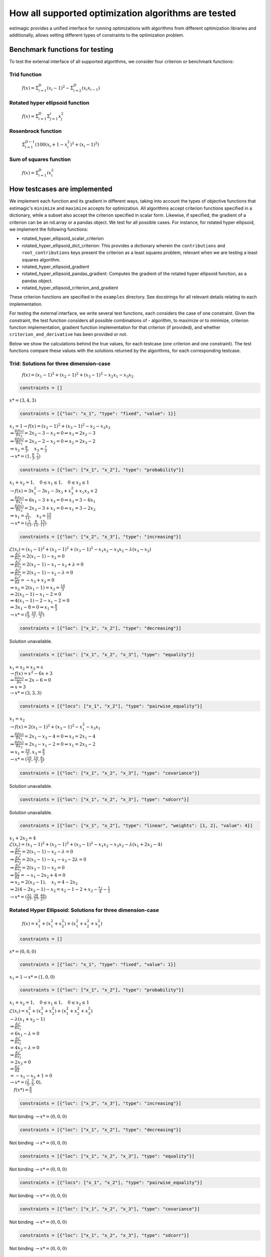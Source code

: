 =======================================================================
How all supported optimization algorithms are tested
=======================================================================

estimagic provides a unified interface for running optimizations
with algorithms from different optimization libraries and
additionally, allows setting different types of constraints to the optimization problem.

Benchmark functions for testing
==============================================

To test the external interface of all supported algorithms, we consider four criterion
or benchmark functions:

****************
Trid function
****************

  :math:`f({x}) = \Sigma^{D}_{i=1}(x_{i} - 1)^2 - \Sigma^{D}_{i=2}(x_i x_{i-1})`


*********************************
Rotated hyper ellipsoid function
*********************************

  :math:`f({x}) = \Sigma^{D}_{i=1} \Sigma^{i}_{j=1}x_j^2`


***********************
Rosenbrock function
***********************

  :math:`\Sigma^{D-1}_{i=1}(100(x_i+1 - x_i^2)^2 + (x_i - 1)^2)`


******************************
Sum of squares function
******************************

  :math:`f({x}) = \Sigma^{D}_{i=1} ix_{i}^2`


How testcases are implemented
==================================

We implement each function and its gradient in different ways, taking
into account the types of objective functions that estimagic's
``minimize`` and ``maximize`` accepts  for optimization. All algorithms accept
criterion functions specified in a dictionary, while a subset also accept the criterion
specified in scalar form. Likewise, if specified, the gradient of a criterion can be
an nd.array or a pandas object. We test for all possible cases.
For instance, for rotated hyper ellipsoid, we implement the following functions:

* rotated_hyper_ellipsoid_scalar_criterion
* rotated_hyper_ellipsoid_dict_criterion: This provides a dictionary wherein the
  ``contributions`` and ``root_contributions`` keys present the criterion as a least
  squares problem, relevant when we are testing a least squares algorithm.
* rotated_hyper_ellipsoid_gradient
* rotated_hyper_ellipsoid_pandas_gradient: Computes the gradient of the rotated hyper
  ellipsoid function, as a pandas object.
* rotated_hyper_ellipsoid_criterion_and_gradient

These criterion functions are specified in the ``examples`` directory. See docstrings
for all relevant details relating to each implementation.

For testing the external interface, we write several test functions, each considers the
case of one constraint. Given the constraint, the test function considers all possible
combinations of - algorithm, to maximize or to minimize, criterion function
implementation, gradient function implementation for that criterion (if provided),
and whether ``criterion_and_derivative`` has been provided or not.

Below we show the calculations behind the true values, for each testcase (one criterion
and one constraint). The test functions compare these values with the solutions returned
by the algorithms, for each corresponding testcase.

********************************************************************
Trid: Solutions for three dimension-case
********************************************************************
  :math:`f({x}) = (x_1-1)^2 + (x_2-1)^2 + (x_3-1)^2 - x_2 x_1 - x_3 x_2`


.. raw:: html

    <div class="container">
    <div id="accordion" class="shadow tutorial-accordion">

        <div class="card tutorial-card">
            <div class="card-header collapsed card-link" data-toggle="collapse" data-target="#collapseOne">
                <div class="d-flex flex-row tutorial-card-header-1">
                    <div class="d-flex flex-row tutorial-card-header-2">
                        <button class="btn btn-dark btn-sm"></button>
                        No constraints
                    </div>
                    <span class="badge gs-badge-link">

.. raw:: html

                    </span>
                </div>
            </div>
            <div id="collapseOne" class="collapse" data-parent="#accordion">
                <div class="card-body">

.. code-block:: python

    constraints = []

:math:`x* = (3, 4, 3)`


.. raw:: html

                        </span>
                    </div>
                </div>
            </div>

            <div class="card tutorial-card">
                <div class="card-header collapsed card-link" data-toggle="collapse" data-target="#collapseTwo">
                    <div class="d-flex flex-row tutorial-card-header-1">
                        <div class="d-flex flex-row tutorial-card-header-2">
                            <button class="btn btn-dark btn-sm"></button>
                            Fixed constraint
                        </div>
                        <span class="badge gs-badge-link">

.. raw:: html

                        </span>
                    </div>
                </div>
                <div id="collapseTwo" class="collapse" data-parent="#accordion">
                    <div class="card-body">

.. code-block:: python

    constraints = [{"loc": "x_1", "type": "fixed", "value": 1}]

:math:`x_{1} = 1 \rightarrow f(x) = (x_2 - 1)^2 + (x_3 - 1)^2 - x_2 - x_3 x_2 \\
\Rightarrow \frac{\delta f({x})}{\delta x_2} = 2x_2 - 3 - x_3 = 0
\Rightarrow x_3 = 2x_2 - 3\\
\Rightarrow \frac{\delta f({x})}{\delta x_3} = 2x_3 - 2 - x_2 = 0
\Rightarrow x_2 = 2x_3 - 2\\
\Rightarrow x_2 = \frac{8}{3} , \quad x_3 = \frac{7}{3}\\
\rightarrow x* = (1,\frac{8}{3}, \frac{7}{3})`

.. raw:: html

                        </span>
                    </div>
                </div>
            </div>

            <div class="card tutorial-card">
                <div class="card-header collapsed card-link" data-toggle="collapse" data-target="#collapseTwo">
                    <div class="d-flex flex-row tutorial-card-header-1">
                        <div class="d-flex flex-row tutorial-card-header-2">
                            <button class="btn btn-dark btn-sm"></button>
                            Probability constraint
                        </div>
                        <span class="badge gs-badge-link">

.. raw:: html

                        </span>
                    </div>
                </div>
                <div id="collapseTwo" class="collapse" data-parent="#accordion">
                    <div class="card-body">

.. code-block:: python

    constraints = [{"loc": ["x_1", "x_2"], "type": "probability"}]

:math:`x_{1} + x_{2} = 1, \quad 0 \leq x_1 \leq 1, \quad 0 \leq x_2 \leq 1 \\
\rightarrow f({x}) = 3x_1^2 - 3x_1 - 3x_3 + x_3^2 + x_1 x_3 + 2 \\
\Rightarrow \frac{\delta f({x})}{\delta x_1} = 6x_1 - 3 + x_3 = 0
\Rightarrow x_3 = 3 - 6x_1\\
\Rightarrow \frac{\delta f({x})}{\delta x_3} = 2x_3 - 3 + x_1 = 0
\Rightarrow x_1 = 3 - 2x_3\\
\Rightarrow x_1 = \frac{3}{11}, \quad x_3 = \frac{15}{11}\\
\rightarrow x* = (\frac{3}{11}, \frac{8}{11}, \frac{15}{11})`

.. raw:: html

                        </span>
                    </div>
                </div>
            </div>

            <div class="card tutorial-card">
                <div class="card-header collapsed card-link" data-toggle="collapse" data-target="#collapseTwo">
                    <div class="d-flex flex-row tutorial-card-header-1">
                        <div class="d-flex flex-row tutorial-card-header-2">
                            <button class="btn btn-dark btn-sm"></button>
                            Increasing constraint
                        </div>
                        <span class="badge gs-badge-link">

.. raw:: html

                        </span>
                    </div>
                </div>
                <div id="collapseTwo" class="collapse" data-parent="#accordion">
                    <div class="card-body">

.. code-block:: python

    constraints = [{"loc": ["x_2", "x_3"], "type": "increasing"}]

:math:`\mathcal{L}({x_i}) = (x_1 - 1)^2 + (x_2 - 1)^2 + (x_3 - 1)^2 - x_1 x_2 -
x_3 x_2 - \lambda(x_3 - x_2)\\
\Rightarrow \frac{\delta \mathcal{L}}{\delta x_1} = 2(x_1 - 1) - x_2 = 0\\
\Rightarrow \frac{\delta \mathcal{L}}{\delta x_2} = 2(x_2 - 1) - x_1 - x_3 +
\lambda = 0\\
\Rightarrow \frac{\delta \mathcal{L}}{\delta x_3} = 2(x_3 - 1) - x_2 - \lambda
= 0\\
\Rightarrow \frac{\delta \mathcal{L}}{\delta \lambda} = - x_3 + x_2 = 0\\
\Rightarrow x_2 = 2(x_1 - 1) = x_3 = \frac{10}{3}\\
\Rightarrow 2(x_2 - 1) - x_1 - 2 = 0\\
\Rightarrow 4(x_1 - 1) - 2 - x_1 - 2 = 0\\
\Rightarrow 3x_1 - 8 = 0 \Rightarrow x_1 = \frac{8}{3}\\
\rightarrow x* = (\frac{8}{3}, \frac{10}{3}, \frac{10}{3})`

.. raw:: html

                        </span>
                    </div>
                </div>
            </div>

            <div class="card tutorial-card">
                <div class="card-header collapsed card-link" data-toggle="collapse" data-target="#collapseTwo">
                    <div class="d-flex flex-row tutorial-card-header-1">
                        <div class="d-flex flex-row tutorial-card-header-2">
                            <button class="btn btn-dark btn-sm"></button>
                            Decreasing constraint
                        </div>
                        <span class="badge gs-badge-link">

.. raw:: html

                        </span>
                    </div>
                </div>
                <div id="collapseTwo" class="collapse" data-parent="#accordion">
                    <div class="card-body">

.. code-block:: python

    constraints = [{"loc": ["x_1", "x_2"], "type": "decreasing"}]

Solution unavailable.

.. raw:: html

                        </span>
                    </div>
                </div>
            </div>

            <div class="card tutorial-card">
                <div class="card-header collapsed card-link" data-toggle="collapse" data-target="#collapseTwo">
                    <div class="d-flex flex-row tutorial-card-header-1">
                        <div class="d-flex flex-row tutorial-card-header-2">
                            <button class="btn btn-dark btn-sm"></button>
                            Equality constraint
                        </div>
                        <span class="badge gs-badge-link">

.. raw:: html

                        </span>
                    </div>
                </div>
                <div id="collapseTwo" class="collapse" data-parent="#accordion">
                    <div class="card-body">

.. code-block:: python

    constraints = [{"loc": ["x_1", "x_2", "x_3"], "type": "equality"}]

:math:`x_{1} = x_{2} = x_{3} = x \\
\rightarrow f({x}) = x^2 - 6x + 3\\
\Rightarrow \frac{\delta f({x})}{\delta x} = 2x - 6 = 0\\
\Rightarrow x = 3\\
\rightarrow x* = (3,3,3)`

.. raw:: html

                        </span>
                    </div>
                </div>
            </div>

            <div class="card tutorial-card">
                <div class="card-header collapsed card-link" data-toggle="collapse" data-target="#collapseTwo">
                    <div class="d-flex flex-row tutorial-card-header-1">
                        <div class="d-flex flex-row tutorial-card-header-2">
                            <button class="btn btn-dark btn-sm"></button>
                            Pairwise equality constraint
                        </div>
                        <span class="badge gs-badge-link">

.. raw:: html

                        </span>
                    </div>
                </div>
                <div id="collapseTwo" class="collapse" data-parent="#accordion">
                    <div class="card-body">

.. code-block:: python

    constraints = [{"locs": ["x_1", "x_2"], "type": "pairwise_equality"}]

:math:`x_{1} = x_{2} \\
\rightarrow f({x}) = 2(x_1 - 1)^2 + (x_3 - 1)^2 - x_1^2 - x_3 x_1\\
\Rightarrow \frac{\delta f({x})}{\delta x_1} = 2x_1 - x_3 - 4 = 0 \Rightarrow x_3
= 2x_1 - 4\\
\Rightarrow \frac{\delta f({x})}{\delta x_3} = 2x_3 - x_1 - 2 = 0 \Rightarrow x_1
= 2x_3 - 2\\
\Rightarrow x_1 = \frac{10}{3}, x_3 = \frac{8}{3}\\
\rightarrow x* = (\frac{10}{3},\frac{10}{3},\frac{8}{3})`

.. raw:: html

                        </span>
                    </div>
                </div>
            </div>

            <div class="card tutorial-card">
                <div class="card-header collapsed card-link" data-toggle="collapse" data-target="#collapseTwo">
                    <div class="d-flex flex-row tutorial-card-header-1">
                        <div class="d-flex flex-row tutorial-card-header-2">
                            <button class="btn btn-dark btn-sm"></button>
                            Covariance constraint
                        </div>
                        <span class="badge gs-badge-link">

.. raw:: html

                        </span>
                    </div>
                </div>
                <div id="collapseTwo" class="collapse" data-parent="#accordion">
                    <div class="card-body">

.. code-block:: python

    constraints = [{"loc": ["x_1", "x_2", "x_3"], "type": "covariance"}]

Solution unavailable.

.. raw:: html

                        </span>
                    </div>
                </div>
            </div>

            <div class="card tutorial-card">
                <div class="card-header collapsed card-link" data-toggle="collapse" data-target="#collapseTwo">
                    <div class="d-flex flex-row tutorial-card-header-1">
                        <div class="d-flex flex-row tutorial-card-header-2">
                            <button class="btn btn-dark btn-sm"></button>
                            sdcorr constraint
                        </div>
                        <span class="badge gs-badge-link">

.. raw:: html

                        </span>
                    </div>
                </div>
                <div id="collapseTwo" class="collapse" data-parent="#accordion">
                    <div class="card-body">

.. code-block:: python

    constraints = [{"loc": ["x_1", "x_2", "x_3"], "type": "sdcorr"}]

Solution unavailable.

.. raw:: html

                        </span>
                    </div>
                </div>
            </div>

            <div class="card tutorial-card">
                <div class="card-header collapsed card-link" data-toggle="collapse" data-target="#collapseTwo">
                    <div class="d-flex flex-row tutorial-card-header-1">
                        <div class="d-flex flex-row tutorial-card-header-2">
                            <button class="btn btn-dark btn-sm"></button>
                            Linear constraint
                        </div>
                        <span class="badge gs-badge-link">

.. raw:: html

                        </span>
                    </div>
                </div>
                <div id="collapseTwo" class="collapse" data-parent="#accordion">
                    <div class="card-body">

.. code-block:: python

    constraints = [{"loc": ["x_1", "x_2"], "type": "linear", "weights": [1, 2], "value": 4}]

:math:`x_1 + 2x_2 = 4\\
\mathcal{L}({x_i}) = (x_1 - 1)^2 + (x_2 - 1)^2 + (x_3 - 1)^2 - x_1 x_2 - x_3 x_2
- \lambda(x_1 +2x_2-4)\\
\Rightarrow \frac{\delta \mathcal{L}}{\delta x_1} = 2(x_1 - 1) - x_2 - \lambda = 0\\
\Rightarrow \frac{\delta \mathcal{L}}{\delta x_2} = 2(x_2 - 1) - x_1 - x_3 -
2\lambda = 0\\
\Rightarrow \frac{\delta \mathcal{L}}{\delta x_3} = 2(x_3 - 1) - x_2 = 0 \\
\Rightarrow \frac{\delta \mathcal{L}}{\delta \lambda} = - x_1 - 2x_2 + 4 = 0\\
\Rightarrow x_2 = 2(x_3 - 1), \quad x_1 = 4 - 2x_2\\
\Rightarrow 2(4 - 2x_2 - 1) - x_2 = x_2 - 1 - 2 + x_2 - \frac{x_2}{4} -
\frac{1}{2}\\
\rightarrow x* = (\frac{32}{27}, \frac{38}{27}, \frac{46}{27})`


.. raw:: html

                    </span>
                </div>
            </div>
        </div>
    </div>




********************************************************************
Rotated Hyper Ellipsoid: Solutions for three dimension-case
********************************************************************

  :math:`f({x}) = x^2_1 + (x^2_1 + x^2_2) + (x^2_1 + x^2_2 + x^2_3)`


.. raw:: html

    <div class="container">
    <div id="accordion" class="shadow tutorial-accordion">

        <div class="card tutorial-card">
            <div class="card-header collapsed card-link" data-toggle="collapse" data-target="#collapseOne">
                <div class="d-flex flex-row tutorial-card-header-1">
                    <div class="d-flex flex-row tutorial-card-header-2">
                        <button class="btn btn-dark btn-sm"></button>
                        No constraints
                    </div>
                    <span class="badge gs-badge-link">

.. raw:: html

                    </span>
                </div>
            </div>
            <div id="collapseOne" class="collapse" data-parent="#accordion">
                <div class="card-body">

.. code-block:: python

    constraints = []

:math:`x* = (0, 0, 0)`


.. raw:: html

                        </span>
                    </div>
                </div>
            </div>

            <div class="card tutorial-card">
                <div class="card-header collapsed card-link" data-toggle="collapse" data-target="#collapseTwo">
                    <div class="d-flex flex-row tutorial-card-header-1">
                        <div class="d-flex flex-row tutorial-card-header-2">
                            <button class="btn btn-dark btn-sm"></button>
                            Fixed constraint
                        </div>
                        <span class="badge gs-badge-link">

.. raw:: html

                        </span>
                    </div>
                </div>
                <div id="collapseTwo" class="collapse" data-parent="#accordion">
                    <div class="card-body">

.. code-block:: python

    constraints = [{"loc": "x_1", "type": "fixed", "value": 1}]

:math:`x_{1} = 1 \rightarrow x* = (1, 0, 0)`

.. raw:: html

                        </span>
                    </div>
                </div>
            </div>

            <div class="card tutorial-card">
                <div class="card-header collapsed card-link" data-toggle="collapse" data-target="#collapseTwo">
                    <div class="d-flex flex-row tutorial-card-header-1">
                        <div class="d-flex flex-row tutorial-card-header-2">
                            <button class="btn btn-dark btn-sm"></button>
                            Probability constraint
                        </div>
                        <span class="badge gs-badge-link">

.. raw:: html

                        </span>
                    </div>
                </div>
                <div id="collapseTwo" class="collapse" data-parent="#accordion">
                    <div class="card-body">

.. code-block:: python

    constraints = [{"loc": ["x_1", "x_2"], "type": "probability"}]

:math:`x_{1} + x_{2} = 1, \quad 0 \leq x_1 \leq 1, \quad 0 \leq x_2 \leq 1 \\
\mathcal{L}({x_i}) = x^2_1 + (x^2_1 + x^2_2) + (x^2_1 + x^2_2 + x^2_3)\\
-\lambda(x_1 +x_2-1)\\ \Rightarrow \frac{\delta \mathcal{L}}{\delta x_1}\\
= 6x_1 - \lambda = 0\\ \Rightarrow \frac{\delta \mathcal{L}}{\delta x_2}\\
= 4x_2 - \lambda = 0\\ \Rightarrow \frac{\delta \mathcal{L}}{\delta x_3}\\
= 2 x_3 = 0\\ \Rightarrow \frac{\delta \mathcal{L}}{\delta \lambda} \\
= -x_1 - x_2 + 1 = 0\\ \rightarrow x* = (\frac{2}{5}, \frac{3}{5}, 0),\\
\quad f({x*}) = \frac{6}{5}`

.. raw:: html

                        </span>
                    </div>
                </div>
            </div>

            <div class="card tutorial-card">
                <div class="card-header collapsed card-link" data-toggle="collapse" data-target="#collapseTwo">
                    <div class="d-flex flex-row tutorial-card-header-1">
                        <div class="d-flex flex-row tutorial-card-header-2">
                            <button class="btn btn-dark btn-sm"></button>
                            Increasing constraint
                        </div>
                        <span class="badge gs-badge-link">

.. raw:: html

                        </span>
                    </div>
                </div>
                <div id="collapseTwo" class="collapse" data-parent="#accordion">
                    <div class="card-body">

.. code-block:: python

    constraints = [{"loc": ["x_2", "x_3"], "type": "increasing"}]

Not binding :math:`\rightarrow x* = (0, 0, 0)`

.. raw:: html

                        </span>
                    </div>
                </div>
            </div>

            <div class="card tutorial-card">
                <div class="card-header collapsed card-link" data-toggle="collapse" data-target="#collapseTwo">
                    <div class="d-flex flex-row tutorial-card-header-1">
                        <div class="d-flex flex-row tutorial-card-header-2">
                            <button class="btn btn-dark btn-sm"></button>
                            Decreasing constraint
                        </div>
                        <span class="badge gs-badge-link">

.. raw:: html

                        </span>
                    </div>
                </div>
                <div id="collapseTwo" class="collapse" data-parent="#accordion">
                    <div class="card-body">

.. code-block:: python

    constraints = [{"loc": ["x_1", "x_2"], "type": "decreasing"}]

Not binding :math:`\rightarrow x* = (0, 0, 0)`

.. raw:: html

                        </span>
                    </div>
                </div>
            </div>

            <div class="card tutorial-card">
                <div class="card-header collapsed card-link" data-toggle="collapse" data-target="#collapseTwo">
                    <div class="d-flex flex-row tutorial-card-header-1">
                        <div class="d-flex flex-row tutorial-card-header-2">
                            <button class="btn btn-dark btn-sm"></button>
                            Equality constraint
                        </div>
                        <span class="badge gs-badge-link">

.. raw:: html

                        </span>
                    </div>
                </div>
                <div id="collapseTwo" class="collapse" data-parent="#accordion">
                    <div class="card-body">

.. code-block:: python

    constraints = [{"loc": ["x_1", "x_2", "x_3"], "type": "equality"}]

Not binding :math:`\rightarrow x* = (0, 0, 0)`

.. raw:: html

                        </span>
                    </div>
                </div>
            </div>

            <div class="card tutorial-card">
                <div class="card-header collapsed card-link" data-toggle="collapse" data-target="#collapseTwo">
                    <div class="d-flex flex-row tutorial-card-header-1">
                        <div class="d-flex flex-row tutorial-card-header-2">
                            <button class="btn btn-dark btn-sm"></button>
                            Pairwise equality constraint
                        </div>
                        <span class="badge gs-badge-link">

.. raw:: html

                        </span>
                    </div>
                </div>
                <div id="collapseTwo" class="collapse" data-parent="#accordion">
                    <div class="card-body">

.. code-block:: python

    constraints = [{"locs": ["x_1", "x_2"], "type": "pairwise_equality"}]

Not binding :math:`\rightarrow x* = (0, 0, 0)`

.. raw:: html

                        </span>
                    </div>
                </div>
            </div>

            <div class="card tutorial-card">
                <div class="card-header collapsed card-link" data-toggle="collapse" data-target="#collapseTwo">
                    <div class="d-flex flex-row tutorial-card-header-1">
                        <div class="d-flex flex-row tutorial-card-header-2">
                            <button class="btn btn-dark btn-sm"></button>
                            Covariance constraint
                        </div>
                        <span class="badge gs-badge-link">

.. raw:: html

                        </span>
                    </div>
                </div>
                <div id="collapseTwo" class="collapse" data-parent="#accordion">
                    <div class="card-body">

.. code-block:: python

    constraints = [{"loc": ["x_1", "x_2", "x_3"], "type": "covariance"}]

Not binding :math:`\rightarrow x* = (0, 0, 0)`

.. raw:: html

                        </span>
                    </div>
                </div>
            </div>

            <div class="card tutorial-card">
                <div class="card-header collapsed card-link" data-toggle="collapse" data-target="#collapseTwo">
                    <div class="d-flex flex-row tutorial-card-header-1">
                        <div class="d-flex flex-row tutorial-card-header-2">
                            <button class="btn btn-dark btn-sm"></button>
                            sdcorr constraint
                        </div>
                        <span class="badge gs-badge-link">

.. raw:: html

                        </span>
                    </div>
                </div>
                <div id="collapseTwo" class="collapse" data-parent="#accordion">
                    <div class="card-body">

.. code-block:: python

    constraints = [{"loc": ["x_1", "x_2", "x_3"], "type": "sdcorr"}]

Not binding :math:`\rightarrow x* = (0, 0, 0)`

.. raw:: html

                        </span>
                    </div>
                </div>
            </div>

            <div class="card tutorial-card">
                <div class="card-header collapsed card-link" data-toggle="collapse" data-target="#collapseTwo">
                    <div class="d-flex flex-row tutorial-card-header-1">
                        <div class="d-flex flex-row tutorial-card-header-2">
                            <button class="btn btn-dark btn-sm"></button>
                            Linear constraint
                        </div>
                        <span class="badge gs-badge-link">

.. raw:: html

                        </span>
                    </div>
                </div>
                <div id="collapseTwo" class="collapse" data-parent="#accordion">
                    <div class="card-body">

.. code-block:: python

    constraints = [{"loc": ["x_1", "x_2"], "type": "linear", "weights": [1, 2], "value": 4}]

:math:`x_1 + 2x_2 = 4\\\mathcal{L}({x_i}) = x^2_1 + (x^2_1 + x^2_2) +
(x^2_1 + x^2_2 + x^2_3) -\lambda(x_1 +2x_2-4)\\ \Rightarrow \frac{\delta \\
\mathcal{L}}{\delta x_1} = 6x_1 - \lambda = 0\\ \Rightarrow \frac{\delta \\
\mathcal{L}}{\delta x_2} = 4x_2 - 2\lambda = 0\\ \Rightarrow \frac{\delta \\
\mathcal{L}}{\delta x_3} = 2 x_3 = 0\\ \Rightarrow \frac{\delta \\
\mathcal{L}}{\delta \lambda} = -x_1 - 2x_2 + 4 = 0\\ \rightarrow x* = \\
(\frac{4}{7}, \frac{12}{7}, 0)`



.. raw:: html

                    </span>
                </div>
            </div>
        </div>
    </div>




********************************************************************
Rosenbrock: Solutions for three dimension-case
********************************************************************

  :math:`f({x}) = 100(x_2 - x_1^2) + (x_1 - 1)^2`

Global minima: :math:`x* = (1, 1, 1)`


.. raw:: html

    <div class="container">
    <div id="accordion" class="shadow tutorial-accordion">

        <div class="card tutorial-card">
            <div class="card-header collapsed card-link" data-toggle="collapse" data-target="#collapseOne">
                <div class="d-flex flex-row tutorial-card-header-1">
                    <div class="d-flex flex-row tutorial-card-header-2">
                        <button class="btn btn-dark btn-sm"></button>
                        No constraints
                    </div>
                    <span class="badge gs-badge-link">

.. raw:: html

                    </span>
                </div>
            </div>
            <div id="collapseOne" class="collapse" data-parent="#accordion">
                <div class="card-body">

.. code-block:: python

    constraints = []

:math:`x* = (1, 1, 1)`


.. raw:: html

                        </span>
                    </div>
                </div>
            </div>

            <div class="card tutorial-card">
                <div class="card-header collapsed card-link" data-toggle="collapse" data-target="#collapseTwo">
                    <div class="d-flex flex-row tutorial-card-header-1">
                        <div class="d-flex flex-row tutorial-card-header-2">
                            <button class="btn btn-dark btn-sm"></button>
                            Fixed constraint
                        </div>
                        <span class="badge gs-badge-link">

.. raw:: html

                        </span>
                    </div>
                </div>
                <div id="collapseTwo" class="collapse" data-parent="#accordion">
                    <div class="card-body">

.. code-block:: python

    constraints = [{"loc": "x_1", "type": "fixed", "value": 1}]

:math:`x_{1} = 1 \rightarrow x* = (1, 1, 1)`

.. raw:: html

                        </span>
                    </div>
                </div>
            </div>

            <div class="card tutorial-card">
                <div class="card-header collapsed card-link" data-toggle="collapse" data-target="#collapseTwo">
                    <div class="d-flex flex-row tutorial-card-header-1">
                        <div class="d-flex flex-row tutorial-card-header-2">
                            <button class="btn btn-dark btn-sm"></button>
                            Probability constraint
                        </div>
                        <span class="badge gs-badge-link">

.. raw:: html

                        </span>
                    </div>
                </div>
                <div id="collapseTwo" class="collapse" data-parent="#accordion">
                    <div class="card-body">

.. code-block:: python

    constraints = [{"loc": ["x_1", "x_2"], "type": "probability"}]

No solution available.

.. raw:: html

                        </span>
                    </div>
                </div>
            </div>

            <div class="card tutorial-card">
                <div class="card-header collapsed card-link" data-toggle="collapse" data-target="#collapseTwo">
                    <div class="d-flex flex-row tutorial-card-header-1">
                        <div class="d-flex flex-row tutorial-card-header-2">
                            <button class="btn btn-dark btn-sm"></button>
                            Increasing constraint
                        </div>
                        <span class="badge gs-badge-link">

.. raw:: html

                        </span>
                    </div>
                </div>
                <div id="collapseTwo" class="collapse" data-parent="#accordion">
                    <div class="card-body">

.. code-block:: python

    constraints = [{"loc": ["x_2", "x_3"], "type": "increasing"}]

Not binding :math:`\rightarrow x* = (1, 1, 1)`

.. raw:: html

                        </span>
                    </div>
                </div>
            </div>

            <div class="card tutorial-card">
                <div class="card-header collapsed card-link" data-toggle="collapse" data-target="#collapseTwo">
                    <div class="d-flex flex-row tutorial-card-header-1">
                        <div class="d-flex flex-row tutorial-card-header-2">
                            <button class="btn btn-dark btn-sm"></button>
                            Decreasing constraint
                        </div>
                        <span class="badge gs-badge-link">

.. raw:: html

                        </span>
                    </div>
                </div>
                <div id="collapseTwo" class="collapse" data-parent="#accordion">
                    <div class="card-body">

.. code-block:: python

    constraints = [{"loc": ["x_1", "x_2"], "type": "decreasing"}]

Not binding :math:`\rightarrow x* = (1, 1, 1)`

.. raw:: html

                        </span>
                    </div>
                </div>
            </div>

            <div class="card tutorial-card">
                <div class="card-header collapsed card-link" data-toggle="collapse" data-target="#collapseTwo">
                    <div class="d-flex flex-row tutorial-card-header-1">
                        <div class="d-flex flex-row tutorial-card-header-2">
                            <button class="btn btn-dark btn-sm"></button>
                            Equality constraint
                        </div>
                        <span class="badge gs-badge-link">

.. raw:: html

                        </span>
                    </div>
                </div>
                <div id="collapseTwo" class="collapse" data-parent="#accordion">
                    <div class="card-body">

.. code-block:: python

    constraints = [{"loc": ["x_1", "x_2", "x_3"], "type": "equality"}]

Not binding :math:`\rightarrow x* = (1, 1, 1)`

.. raw:: html

                        </span>
                    </div>
                </div>
            </div>

            <div class="card tutorial-card">
                <div class="card-header collapsed card-link" data-toggle="collapse" data-target="#collapseTwo">
                    <div class="d-flex flex-row tutorial-card-header-1">
                        <div class="d-flex flex-row tutorial-card-header-2">
                            <button class="btn btn-dark btn-sm"></button>
                            Pairwise equality constraint
                        </div>
                        <span class="badge gs-badge-link">

.. raw:: html

                        </span>
                    </div>
                </div>
                <div id="collapseTwo" class="collapse" data-parent="#accordion">
                    <div class="card-body">

.. code-block:: python

    constraints = [{"locs": ["x_1", "x_2"], "type": "pairwise_equality"}]

Not binding :math:`\rightarrow x* = (1, 1, 1)`

.. raw:: html

                        </span>
                    </div>
                </div>
            </div>

            <div class="card tutorial-card">
                <div class="card-header collapsed card-link" data-toggle="collapse" data-target="#collapseTwo">
                    <div class="d-flex flex-row tutorial-card-header-1">
                        <div class="d-flex flex-row tutorial-card-header-2">
                            <button class="btn btn-dark btn-sm"></button>
                            Covariance constraint
                        </div>
                        <span class="badge gs-badge-link">

.. raw:: html

                        </span>
                    </div>
                </div>
                <div id="collapseTwo" class="collapse" data-parent="#accordion">
                    <div class="card-body">

.. code-block:: python

    constraints = [{"loc": ["x_1", "x_2", "x_3"], "type": "covariance"}]

Not binding :math:`\rightarrow x* = (1, 1, 1)`

.. raw:: html

                        </span>
                    </div>
                </div>
            </div>

            <div class="card tutorial-card">
                <div class="card-header collapsed card-link" data-toggle="collapse" data-target="#collapseTwo">
                    <div class="d-flex flex-row tutorial-card-header-1">
                        <div class="d-flex flex-row tutorial-card-header-2">
                            <button class="btn btn-dark btn-sm"></button>
                            sdcorr constraint
                        </div>
                        <span class="badge gs-badge-link">

.. raw:: html

                        </span>
                    </div>
                </div>
                <div id="collapseTwo" class="collapse" data-parent="#accordion">
                    <div class="card-body">

.. code-block:: python

    constraints = [{"loc": ["x_1", "x_2", "x_3"], "type": "sdcorr"}]

Not binding :math:`\rightarrow x* = (1, 1, 1)`

.. raw:: html

                        </span>
                    </div>
                </div>
            </div>

            <div class="card tutorial-card">
                <div class="card-header collapsed card-link" data-toggle="collapse" data-target="#collapseTwo">
                    <div class="d-flex flex-row tutorial-card-header-1">
                        <div class="d-flex flex-row tutorial-card-header-2">
                            <button class="btn btn-dark btn-sm"></button>
                            Linear constraint
                        </div>
                        <span class="badge gs-badge-link">

.. raw:: html

                        </span>
                    </div>
                </div>
                <div id="collapseTwo" class="collapse" data-parent="#accordion">
                    <div class="card-body">

.. code-block:: python

    constraints = [{"loc": ["x_1", "x_2"], "type": "linear", "weights": [1, 2], "value": 4}]

No solution available.


.. raw:: html

                    </span>
                </div>
            </div>
        </div>
    </div>
